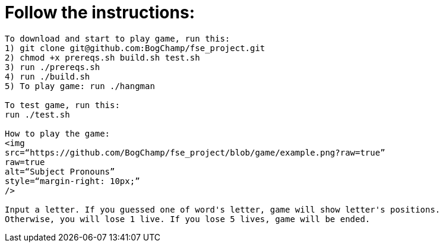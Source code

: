 # Follow the instructions:

----
To download and start to play game, run this:
1) git clone git@github.com:BogChamp/fse_project.git
2) chmod +x prereqs.sh build.sh test.sh
3) run ./prereqs.sh
4) run ./build.sh
5) To play game: run ./hangman

To test game, run this:
run ./test.sh

How to play the game:
<img
src=“https://github.com/BogChamp/fse_project/blob/game/example.png?raw=true”
raw=true
alt=“Subject Pronouns”
style=“margin-right: 10px;”
/>

Input a letter. If you guessed one of word's letter, game will show letter's positions. 
Otherwise, you will lose 1 live. If you lose 5 lives, game will be ended.

----
